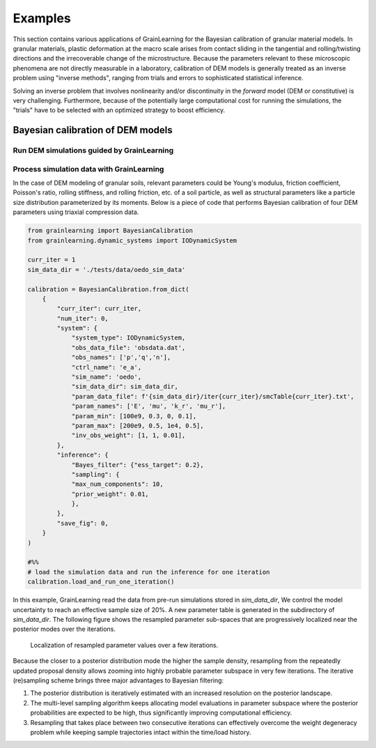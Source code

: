 Examples
========

This section contains various applications of GrainLearning for the Bayesian calibration of granular material models.
In granular materials, plastic deformation at the macro scale
arises from contact sliding in the tangential and rolling/twisting directions
and the irrecoverable change of the microstructure.
Because the parameters relevant to these microscopic phenomena
are not directly measurable in a laboratory, calibration of DEM models
is generally treated as an inverse problem using "inverse methods",
ranging from trials and errors to sophisticated statistical inference.

Solving an inverse problem that involves nonlinearity and/or discontinuity
in the `forward` model (DEM or constitutive) is very challenging.
Furthermore, because of the potentially large computational cost
for running the simulations, the "trials" have to be selected with an optimized strategy to boost efficiency.

Bayesian calibration of DEM models
----------------------------------



Run DEM simulations guided by GrainLearning
```````````````````````````````````````````


Process simulation data with GrainLearning
``````````````````````````````````````````

In the case of DEM modeling of granular soils, relevant parameters could be
Young's modulus, friction coefficient, Poisson's ratio, rolling stiffness, and rolling friction, etc.
of a soil particle, as well as structural parameters like a particle size distribution parameterized by its moments.
Below is a piece of code that performs Bayesian calibration of four DEM parameters using triaxial compression data.

.. code-block:: python

    from grainlearning import BayesianCalibration
    from grainlearning.dynamic_systems import IODynamicSystem

    curr_iter = 1
    sim_data_dir = './tests/data/oedo_sim_data'

    calibration = BayesianCalibration.from_dict(
        {
            "curr_iter": curr_iter,
            "num_iter": 0,
            "system": {
                "system_type": IODynamicSystem,
                "obs_data_file": 'obsdata.dat',
                "obs_names": ['p','q','n'],
                "ctrl_name": 'e_a',
                "sim_name": 'oedo',
                "sim_data_dir": sim_data_dir,
                "param_data_file": f'{sim_data_dir}/iter{curr_iter}/smcTable{curr_iter}.txt',
                "param_names": ['E', 'mu', 'k_r', 'mu_r'],
                "param_min": [100e9, 0.3, 0, 0.1],
                "param_max": [200e9, 0.5, 1e4, 0.5], 
                "inv_obs_weight": [1, 1, 0.01],
            },
            "inference": {
                "Bayes_filter": {"ess_target": 0.2},
                "sampling": {
                "max_num_components": 10,
                "prior_weight": 0.01,
                },
            },
            "save_fig": 0,
        }
    )

    #%% 
    # load the simulation data and run the inference for one iteration
    calibration.load_and_run_one_iteration()

In this example, GrainLearning read the data from pre-run simulations stored in `sim_data_dir`,
We control the model uncertainty to reach an effective sample size of 20%.
A new parameter table is generated in the subdirectory of `sim_data_dir`.
The following figure shows the resampled parameter sub-spaces
that are progressively localized near the posterior modes over the iterations.

.. figure:: ./figs/resampling.jpg
  :width: 600
  :alt: resampled parameters

  Localization of resampled parameter values over a few iterations.

Because the closer to a posterior distribution mode the higher the sample density, resampling from the repeatedly updated proposal density allows zooming into highly probable parameter subspace in very few iterations.
The iterative (re)sampling scheme brings three major advantages to Bayesian filtering:

1. The posterior distribution is iteratively estimated with an increased resolution on the posterior landscape.
2. The multi-level sampling algorithm keeps allocating model evaluations in parameter subspace where the posterior probabilities are expected to be high, thus significantly improving computational efficiency.
3. Resampling that takes place between two consecutive iterations can effectively overcome the weight degeneracy problem while keeping sample trajectories intact within the time/load history.
